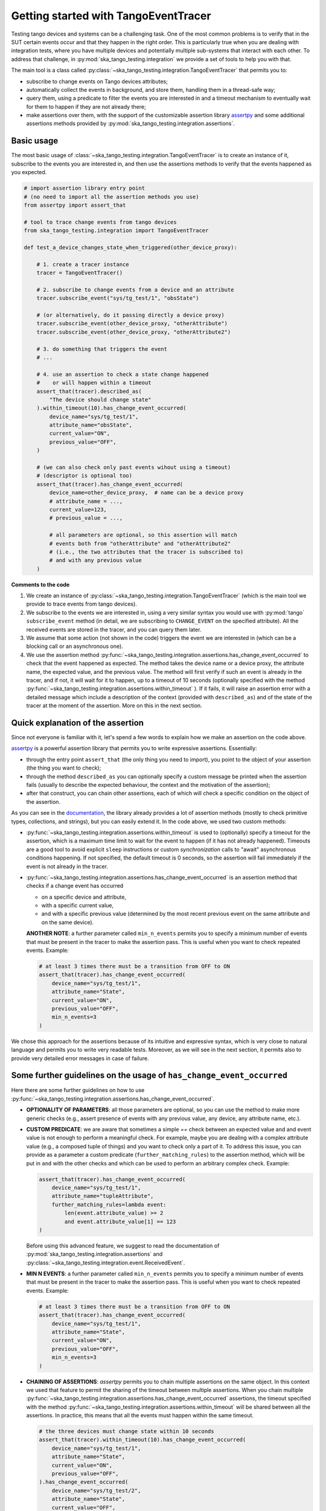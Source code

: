 .. _getting_started_tracer:

Getting started with TangoEventTracer
-------------------------------------

Testing tango devices and systems can be a challenging task. One of the
most common problems is to verify that in the SUT certain events occur
and that they happen in the right order. This is particularly true when
you are dealing with integration tests, where you have multiple devices
and potentially multiple sub-systems that interact with each other.
To address that challenge, in
:py:mod:`ska_tango_testing.integration` we provide a set of
tools to help you with that. 

The main tool is a class called
:py:class:`~ska_tango_testing.integration.TangoEventTracer`
that permits you to:

- subscribe to change events on Tango devices attributes;
- automatically collect the events in background, and store them, handling
  them in a thread-safe way;
- query them, using a predicate to filter the
  events you are interested in and a timeout mechanism to eventually wait
  for them to happen if they are not already there;
- make assertions over them, with the support of the customizable
  assertion library
  `assertpy <https://assertpy.github.io/index.html>`_ and some additional
  assertions methods provided by
  :py:mod:`ska_tango_testing.integration.assertions`.


Basic usage
~~~~~~~~~~~

The most basic usage of :class:`~ska_tango_testing.integration.TangoEventTracer`
is to create an instance of it, subscribe to the events you are interested in,
and then use the assertions methods to verify that the events happened as
you expected.

.. code-block:: python

    # import assertion library entry point
    # (no need to import all the assertion methods you use) 
    from assertpy import assert_that

    # tool to trace change events from tango devices
    from ska_tango_testing.integration import TangoEventTracer

    def test_a_device_changes_state_when_triggered(other_device_proxy):

        # 1. create a tracer instance
        tracer = TangoEventTracer()

        # 2. subscribe to change events from a device and an attribute
        tracer.subscribe_event("sys/tg_test/1", "obsState")

        # (or alternatively, do it passing directly a device proxy)
        tracer.subscribe_event(other_device_proxy, "otherAttribute")
        tracer.subscribe_event(other_device_proxy, "otherAttribute2")

        # 3. do something that triggers the event
        # ...

        # 4. use an assertion to check a state change happened
        #    or will happen within a timeout
        assert_that(tracer).described_as(
            "The device should change state"
        ).within_timeout(10).has_change_event_occurred(
            device_name="sys/tg_test/1",
            attribute_name="obsState",
            current_value="ON",
            previous_value="OFF",
        )

        # (we can also check only past events wihout using a timeout)
        # (descriptor is optional too)
        assert_that(tracer).has_change_event_occurred(
            device_name=other_device_proxy,  # name can be a device proxy
            # attribute_name = ..., 
            current_value=123,
            # previous_value = ..., 

            # all parameters are optional, so this assertion will match
            # events both from "otherAttribute" and "otherAttribute2"
            # (i.e., the two attributes that the tracer is subscribed to)
            # and with any previous value
        )

**Comments to the code**

1. We create an instance of
   :py:class:`~ska_tango_testing.integration.TangoEventTracer` (which is the
   main tool we provide to trace events from tango devices).
2. We subscribe to the events we are interested in, using a very similar
   syntax you would use with :py:mod:`tango` ``subscribe_event``
   method (in detail, we are subscribing to ``CHANGE_EVENT`` on the specified
   attribute). All the received events are stored in the tracer, 
   and you can query them later.
3. We assume that some action (not shown in the code) triggers the event we
   are interested in (which can be a blocking call or an asynchronous one).
4. We use the assertion method
   :py:func:`~ska_tango_testing.integration.assertions.has_change_event_occurred`
   to check that the
   event happened as expected. The method takes the device name or a device
   proxy, 
   the attribute name, the expected value, and the previous value. 
   The method will first verify if such an event is already in the tracer,
   and if not, it will wait for it to happen, up to a timeout of 10 seconds
   (optionally specified with the method
   :py:func:`~ska_tango_testing.integration.assertions.within_timeout`
   ). If it fails, it will raise an assertion error with a detailed message
   which include a description of the context (provided with ``described_as``)
   and of the state of the tracer at the moment of the assertion. More on
   this in the next section.

Quick explanation of the assertion
~~~~~~~~~~~~~~~~~~~~~~~~~~~~~~~~~~

Since not everyone is familiar with it, let's spend a few words to explain how
we make an assertion on the code above.

`assertpy <https://assertpy.github.io/index.html>`_ is a powerful assertion
library that permits you to write expressive assertions. Essentially:

- through the entry point ``assert_that`` (the only thing you need to import),
  you point to the object of your assertion (the thing you want to check);
- through the method ``described_as`` you can optionally specify a custom
  message be printed when the assertion fails (usually to describe the
  expected behaviour, the context and the motivation of the assertion);
- after that construct, you can chain other assertions, each of which
  will check a specific condition on the object of the assertion.

As you can see in the `documentation <https://assertpy.github.io/index.html>`_,
the library already provides a lot of assertion methods (mostly to check
primitive types, collections, and strings), but you can easily extend it.
In the code above, we used two custom methods:

- :py:func:`~ska_tango_testing.integration.assertions.within_timeout`
  is used to (optionally) specify a timeout for the assertion, which is a
  maximum time limit to wait for the event to happen
  (if it has not already happened).
  Timeouts are a good tool to avoid explicit ``sleep`` instructions or 
  custom `synchronization` calls to "await" asynchronous conditions happening. 
  If not specified, the default timeout is 0 seconds,
  so the assertion will fail immediately if the event is not already in the
  tracer.
- :py:func:`~ska_tango_testing.integration.assertions.has_change_event_occurred`
  is an assertion method that checks if a change event has occurred

  - on a specific device and attribute,
  - with a specific current value,
  - and with a specific previous value (determined by the most recent previous
    event on the same attribute and on the same device).



  **ANOTHER NOTE**: a further parameter called ``min_n_events`` permits you
  to specify a minimum number of events that must be present in the tracer
  to make the assertion pass. This is useful when you want to check repeated
  events. Example:

  .. code-block:: python

    # at least 3 times there must be a transition from OFF to ON
    assert_that(tracer).has_change_event_occurred(
        device_name="sys/tg_test/1",
        attribute_name="State",
        current_value="ON",
        previous_value="OFF",
        min_n_events=3
    )


We chose this approach for the assertions because of its intuitive
and expressive syntax, which is very close to natural language
and permits you to write very readable tests. Moreover, as we will see
in the next section, it permits also to provide very detailed error messages
in case of failure. 

Some further guidelines on the usage of ``has_change_event_occurred``
~~~~~~~~~~~~~~~~~~~~~~~~~~~~~~~~~~~~~~~~~~~~~~~~~~~~~~~~~~~~~~~~~~~~~

Here there are some further guidelines on how to use
:py:func:`~ska_tango_testing.integration.assertions.has_change_event_occurred`.

- **OPTIONALITY OF PARAMETERS**: all those parameters are optional,
  so you can use the method to
  make more generic checks (e.g., assert presence of events with
  any previous value, any device, any attribute name, etc.).

- **CUSTOM PREDICATE**: we are aware that sometimes
  a simple `==` check between an expected value and and event value is not
  enough to perform a meaningful check. For example, maybe you are dealing
  with a complex attribute value (e.g., a composed tuple of things) and you
  want to check only a part of it. To address this issue, you can provide
  as a parameter a custom predicate (``further_matching_rules``) to the
  assertion method, which will be put in ``and`` with the other checks
  and which can be used to perform an arbitrary complex check. Example:

  .. code-block:: python

    assert_that(tracer).has_change_event_occurred(
        device_name="sys/tg_test/1",
        attribute_name="tupleAttribute",
        further_matching_rules=lambda event:
            len(event.attribute_value) >= 2
            and event.attribute_value[1] == 123
    )

  Before using this advanced feature, we suggest to read the documentation
  of :py:mod:`ska_tango_testing.integration.assertions` and
  :py:class:`~ska_tango_testing.integration.event.ReceivedEvent`.

- **MIN N EVENTS**: a further parameter called ``min_n_events`` permits you
  to specify a minimum number of events that must be present in the tracer
  to make the assertion pass. This is useful when you want to check repeated
  events. Example:

  .. code-block:: python

    # at least 3 times there must be a transition from OFF to ON
    assert_that(tracer).has_change_event_occurred(
        device_name="sys/tg_test/1",
        attribute_name="State",
        current_value="ON",
        previous_value="OFF",
        min_n_events=3
    )

- **CHAINING OF ASSERTIONS**: `assertpy` permits you to chain multiple
  assertions on the same object. In this context we used that feature to
  permit the sharing of the timeout between multiple assertions. When you chain
  multiple
  :py:func:`~ska_tango_testing.integration.assertions.has_change_event_occurred`
  assertions, the timeout specified with the method
  :py:func:`~ska_tango_testing.integration.assertions.within_timeout`
  will be shared between all the assertions. In practice, this means that
  all the events must happen within the same timeout. 

  .. code-block:: python

    # the three devices must change state within 10 seconds
    assert_that(tracer).within_timeout(10).has_change_event_occurred(
        device_name="sys/tg_test/1",
        attribute_name="State",
        current_value="ON",
        previous_value="OFF",
    ).has_change_event_occurred(
        device_name="sys/tg_test/2",
        attribute_name="State",
        current_value="OFF",
        previous_value="ON",
    ).has_change_event_occurred(
        device_name="sys/tg_test/3",
        attribute_name="State",
        current_value="ON",
        previous_value="OFF",
    )

  When you call this, concretely:
  
  - to the first event it's applied the whole timeout of 10 seconds,
  - to the next assertion it's applied the remaining time (if any),
  - if there is no remaining time, the assertion will have a timeout of 0
    seconds and will fail immediately if the condition is not satisfied
    with the already present events.

  *IMPORTANT NOTE*: the sharing of a timeout between multiple assertions
  is supported only since version 0.7.2 of `ska-tango-testing`. If you are
  using an older version, to each of the chained assertions the initial timeout
  (not decreased by the previous assertions) will be applied.

For more details on this and on other assertion methods,
see the documentation of
:py:mod:`ska_tango_testing.integration.assertions`.

Error messages and debugging
~~~~~~~~~~~~~~~~~~~~~~~~~~~~

An important advantage of the combination of `assertpy` assertions
and :py:class:`~ska_tango_testing.integration.TangoEventTracer`
is the possibility to provide very detailed, evocative and context-rich
error messages in case of failure.

As we have already seen, ``described_as`` method permits you to specify
a custom message to describe the assertion, its meaning and the
expected behaviour on an high level. Our custom assertions instead
permit creating very detailed error messages, that will include
all the detail of the passed parameters and the state of the tracer. 

Let's see a real example of a failed assertion taken from
`ska-tmc-mid-integration <https://gitlab.com/ska-telescope/ska-tmc/ska-tmc-mid-integration/>`_
tests. In a
`PyTest BDD Context <https://pytest-bdd.readthedocs.io/en/stable/>`_
we are verifying a series of state transitions on a group of devices. Let's
take this step:

.. code-block:: python

    @then(
      parsers.parse("TMC subarray {subarray_id} transitioned to ObsState IDLE")
    )
    def tmc_subarray_idle(
        central_node_mid, subarray_id
        event_tracer: TangoEventTracer, # (here tracer is a fixture)
    ):
        """Checks if SubarrayNode's obsState attribute value is IDLE"""
        central_node_mid.set_subarray_id(subarray_id)
    
        assert_that(event_tracer).described_as(
            f"Subarray node device ({central_node_mid.subarray_node.dev_name()})"
            " is expected to be in IDLE obsState"
        ).within_timeout(TIMEOUT).exists_event(
            central_node_mid.subarray_node, "obsstate", ObsState.IDLE
        )


Let's say we miss an expected event (maybe because of a bug in the code under test
or a too short timeout). The error message will be something like this:

.. code-block:: text

    E   AssertionError: [Subarray node device (ska_mid/tm_subarray_node/1) is expected to be in IDLE obsState] Expected to find an event matching the predicate within 10 seconds, but none was found.
    E           
    E   Events captured by TANGO_TRACER:
    E   ReceivedEvent(device_name='ska_mid/tm_central/central_node', attribute_name='telescopestate', attribute_value=OFF, reception_time=2024-05-15 10:38:10.896276)
    E   ReceivedEvent(device_name='ska_mid/tm_central/central_node', attribute_name='longrunningcommandresult', attribute_value=('1715769334.990096_176823959159016_TelescopeOff', '0'), reception_time=2024-05-15 10:38:10.897194)
    E   ReceivedEvent(device_name='mid-csp/control/0', attribute_name='state', attribute_value=ON, reception_time=2024-05-15 10:38:10.913552)
    E   ReceivedEvent(device_name='mid-csp/control/0', attribute_name='state', attribute_value=ON, reception_time=2024-05-15 10:38:10.913874)
    E   ReceivedEvent(device_name='mid-csp/subarray/01', attribute_name='state', attribute_value=ON, reception_time=2024-05-15 10:38:10.914714)
    E   ReceivedEvent(device_name='ska_mid/tm_central/central_node', attribute_name='telescopestate', attribute_value=UNKNOWN, reception_time=2024-05-15 10:38:10.954448)
    E   ReceivedEvent(device_name='ska_mid/tm_central/central_node', attribute_name='telescopestate', attribute_value=ON, reception_time=2024-05-15 10:38:10.954650)
    E   ReceivedEvent(device_name='ska_mid/tm_central/central_node', attribute_name='longrunningcommandresult', attribute_value=('1715769490.9011297_193925981572059_TelescopeOn', 'Error in calling SetStandbyFPMode() command on [<ska_tmc_common.adapters.DishAdapter object at 0x732d42a1f400>, <ska_tmc_common.adapters.DishAdapter object at 0x732d42a1c550>, <ska_tmc_common.adapters.DishAdapter object at 0x732d42a1f340>, <ska_tmc_common.adapters.DishAdapter object at 0x732d42a1f7f0>] ska_mid/tm_leaf_node/d0001: DevFailed[\nDevError[\n    desc = ska_tmc_common.exceptions.CommandNotAllowed: The invocation of the SetStandbyFPMode command on this device is not allowed. Reason: The current dish mode is 3. The command has NOT been executed. This device will continue with normal operation.\n           \n  origin = Traceback (most recent call last):\n  File "/usr/local/lib/python3.10/dist-packages/tango/device_server.py", line 85, in wrapper\n    return get_worker().execute(fn, *args, **kwargs)\n  File "/usr/local/lib/python3.10/dist-packages/tango/green.py", line 101, in execute\n    return fn(*args, **kwargs)\n  File "/app/src/ska_tmc_dishleafnode/dish_leaf_node.py", line 327, in is_SetStandbyFPMode_allowed\n    return self.component_manager.is_setstandbyfpmode_allowed()\n  File "/app/src/ska_tmc_dishleafnode/manager/component_manager.py", line 899, in is_setstandbyfpmode_allowed\n    raise CommandNotAllowed(\nska_tmc_common.exceptions.CommandNotAllowed: The invocation of the SetStandbyFPMode command on this device is not allowed. Reason: The current dish mode is 3. The command has NOT been executed. This device will continue with normal operation.\n\n  reason = PyDs_PythonError\nseverity = ERR]\n\nDevError[\n    desc = Failed to execute command_inout on device ska_mid/tm_leaf_node/d0001, command SetStandbyFPMode\n  origin = virtual Tango::DeviceData Tango::Connection::command_inout(const string&, const Tango::DeviceData&) at (/src/cppTango/cppapi/client/devapi_base.cpp:1338)\n  reason = API_CommandFailed\nseverity = ERR]\n]'), reception_time=2024-05-15 10:38:10.958907)
    E   ReceivedEvent(device_name='ska_mid/tm_central/central_node', attribute_name='longrunningcommandresult', attribute_value=('1715769490.9011297_193925981572059_TelescopeOn', '3'), reception_time=2024-05-15 10:38:10.959159)
    E   ReceivedEvent(device_name='ska_mid/tm_subarray_node/1', attribute_name='obsstate', attribute_value=0, reception_time=2024-05-15 10:38:11.047595)
    E   ReceivedEvent(device_name='mid-csp/subarray/01', attribute_name='obsstate', attribute_value=0, reception_time=2024-05-15 10:38:11.088411)
    E   ReceivedEvent(device_name='ska_mid/tm_subarray_node/1', attribute_name='obsstate', attribute_value=1, reception_time=2024-05-15 10:38:11.103342)
    E   ReceivedEvent(device_name='mid-csp/subarray/01', attribute_name='obsstate', attribute_value=1, reception_time=2024-05-15 10:38:11.135468)
    E   ReceivedEvent(device_name='mid-csp/subarray/01', attribute_name='obsstate', attribute_value=2, reception_time=2024-05-15 10:38:13.136576)
    E           
    E   TANGO_TRACER Query arguments: device_name='ska_mid/tm_subarray_node/1', attribute_name='obsstate', attribute_value=2, 
    E   Query start time: 2024-05-15 10:38:13.140957
    E   Query end time: 2024-05-15 10:38:23.141256


As you can see, it contains:

- your custom message with the description of the expected behaviour;
- the list of all the events captured by the tracer (with the device name;
  the attribute name, the attribute value, and the reception time);
- the query arguments used to search for the event in the tracer (the
  custom assertion runs a query to find out existing events, so query arguments
  - i.e., assertion parameters - are printed in the error message);
- the query start and end time (which are the time limits of the search).

Reading this message you can conclude that the event you were expecting
was not found. Inspecting the list of events, you can see that the expected
transition to ``IDLE`` (value 2) didn't happen on the device
``ska_mid/tm_subarray_node/1``, but happened on ``mid-csp/subarray/01``.
Moreover, if there are any previous "suspicious" events, we can also
inspect them to try to understand what happened (e.g., that
``longrunningcommandresult`` event on ``ska_mid/tm_central/central_node``
with a very long error message as a value is expected or not?).

Typed events
~~~~~~~~~~~~

In SKAO projects, we often use *enums* to represent the state of the
devices. For example, in the `ska-tmc-mid-integration` project, we use
the ``ObsState`` integer enum to represent the state of the subarray nodes.
Unfortunately, by default Tango event data are not typed,
so the attribute value
when printed as a string is just a number, 
and it is not very informative.

To address this issue, we provide a mechanism to associate *enums* types
to events, so that when you print them, you can see the value as a
human-readable label instead of a number. 
This is done by passing the a mapping when
creating the tracer instance, so that the tracer can use it to convert
the attribute values to the corresponding labels.

The typed subscription will look like this:

.. code-block:: python

  import pytest

  from ska_control_model import ObsState
  from ska_tango_testing.integration import TangoEventTracer

  # (where ObsState is an enum like this: )
  # class ObsState(Enum):
  #     EMPTY = 0
  #     RESOURCING = 1
  #     IDLE = 2
  #     ...

  @pytest.fixture
  def event_tracer():
      return TangoEventTracer(
          event_enum_mapping={
              "obsState": ObsState
          }
      )

  # (rest of the test code)

When an assertion will fail, the error message will contain the human-readable
label instead of the number. For example:

.. code-block:: text

  E   AssertionError: [Subarray node device (ska_mid/tm_subarray_node/1) is expected to be in IDLE obsState] Expected to find an event matching the predicate within 10 seconds, but none was found.
  E          
  E   Events captured by TANGO_TRACER:
  E     ...
  E   ReceivedEvent(device_name='mid-csp/subarray/01', attribute_name='obsstate', attribute_value=ObsState.RESOURCING, reception_time=2024-05-15 10:38:11.135468)
  E   ReceivedEvent(device_name='mid-csp/subarray/01', attribute_name='obsstate', attribute_value=ObsState.IDLE, reception_time=2024-05-15 10:38:13.136576)
  E           
  E   TANGO_TRACER Query arguments: device_name='ska_mid/tm_subarray_node/1', attribute_name='obsstate', attribute_value=ObsState.IDLE, 
  E   Query start time: 2024-05-15 10:38:13.140957
  E   Query end time: 2024-05-15 10:38:23.141256

Logging
~~~~~~~

A further tool which could help you in debugging is the live-logging system.
Other than the tracer, :py:mod:`ska_tango_testing.integration` provides
also a simple event logging utility, based on a
:py:class:`~ska_tango_testing.integration.logger.TangoEventLogger`
class.

The most basic usage of the logger is through the quick utility method
:py:func:`~ska_tango_testing.integration.log_events`, which permits you
to specify with a few lines which events you want to log in the console.

For example, let's take the initial example and add some logging:

.. code-block:: python

    # import assertion library entry point
    # (no need to import all the assertion methods you use) 
    from assertpy import assert_that
    from ska_control_model import ObsState # (NEW: import the enum)

    # tool to trace events from tango devices
    from ska_tango_testing.integration import TangoEventTracer

    # NEW: logging utility
    from ska_tango_testing.integration import log_events

    def test_a_device_changes_state_when_triggered(other_device_proxy):

        # NEW: specify what events you want to log from which devices
        # and attributes
        log_events(
            {
              # map device o a list of attributes you want to subscribe
              "sys/tg_test/1": ["obsState"],
              other_device_proxy: ["otherAttribute", "otherAttribute2"]
            },
            # NOTE: you can optionally specify the mapping for typed events
            # also in the logger
            event_enum_mapping={"obsState": ObsState}
        )
        
        # 1. create a tracer instance
        tracer = TangoEventTracer({"obsState": ObsState})

        # etc.

Whenever an event is received, the logger will print a message in the console
with the following format:

.. code-block:: text

    EVENT_LOGGER:	At 2024-05-15 10:38:10.874175, DEVICE_NAME ATTR_NAME changed to VALUE.


**NOTE**: you can specify the mapping for typed events also in the logger,
so that the events will be printed with the human-readable labels. Otherwise,
the original primitive raw values received from Tango will be printed.